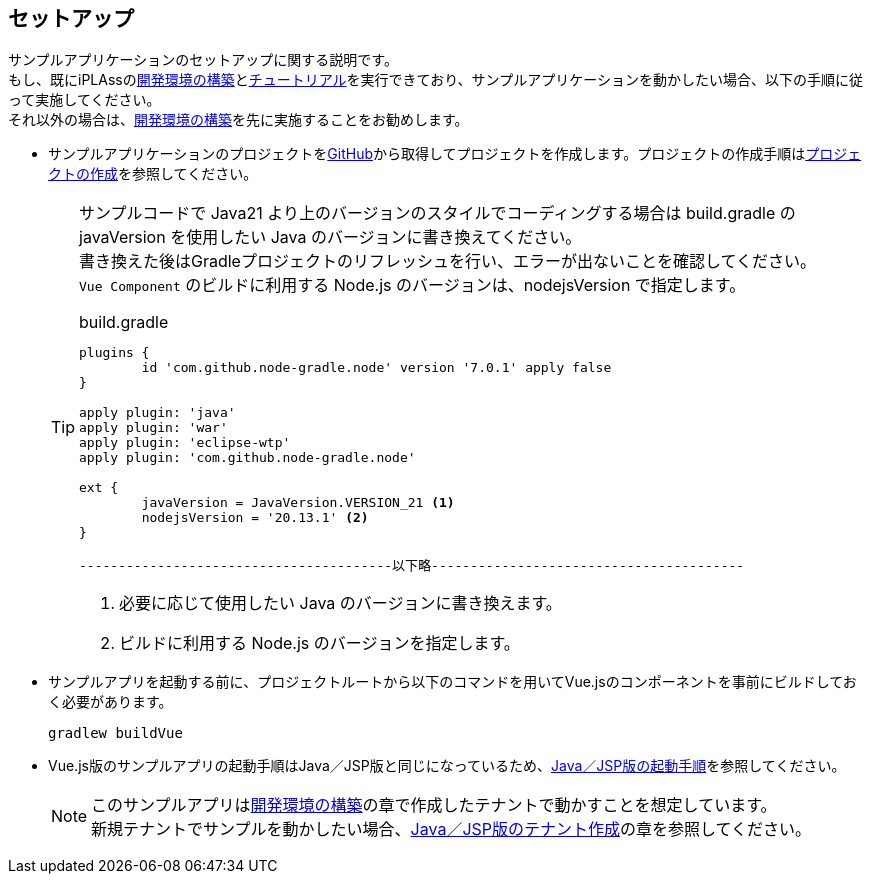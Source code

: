 [[VueJS_WebAPI_Setup]]
== セットアップ
サンプルアプリケーションのセットアップに関する説明です。 +
もし、既にiPLAssの<<../../gettingstarted/installguide/index#,開発環境の構築>>と<<../../gettingstarted/index#_チュートリアル,チュートリアル>>を実行できており、サンプルアプリケーションを動かしたい場合、以下の手順に従って実施してください。 +
それ以外の場合は、<<../../gettingstarted/installguide/index#,開発環境の構築>>を先に実施することをお勧めします。

* サンプルアプリケーションのプロジェクトをlink:https://github.com/dentsusoken/iplass-sample-app-vuejs[GitHub]から取得してプロジェクトを作成します。プロジェクトの作成手順は<<../../gettingstarted/installguide/index#_プロジェクトの作成,プロジェクトの作成>>を参照してください。 +
+
[TIP]
====
サンプルコードで Java21 より上のバージョンのスタイルでコーディングする場合は build.gradle の javaVersion を使用したい Java のバージョンに書き換えてください。 +
書き換えた後はGradleプロジェクトのリフレッシュを行い、エラーが出ないことを確認してください。 +
`Vue Component` のビルドに利用する Node.js のバージョンは、nodejsVersion で指定します。

.build.gradle
[source,groovy]
-----
plugins {
	id 'com.github.node-gradle.node' version '7.0.1' apply false
}

apply plugin: 'java'
apply plugin: 'war'
apply plugin: 'eclipse-wtp'
apply plugin: 'com.github.node-gradle.node'

ext {
	javaVersion = JavaVersion.VERSION_21 <1>
	nodejsVersion = '20.13.1' <2>
}

----------------------------------------以下略----------------------------------------
-----
<1> 必要に応じて使用したい Java のバージョンに書き換えます。
<2> ビルドに利用する Node.js のバージョンを指定します。
====
* サンプルアプリを起動する前に、プロジェクトルートから以下のコマンドを用いてVue.jsのコンポーネントを事前にビルドしておく必要があります。
+
[source]
----
gradlew buildVue
----

* Vue.js版のサンプルアプリの起動手順はJava／JSP版と同じになっているため、<<../javajsp/index#Java_JSP_Setup_startup,Java／JSP版の起動手順>>を参照してください。
+
[NOTE]
このサンプルアプリは<<../../gettingstarted/installguide/index#,開発環境の構築>>の章で作成したテナントで動かすことを想定しています。 +
新規テナントでサンプルを動かしたい場合、<<../javajsp/index#Java_JSP_Setup_runTenantBatch,Java／JSP版のテナント作成>>の章を参照してください。


